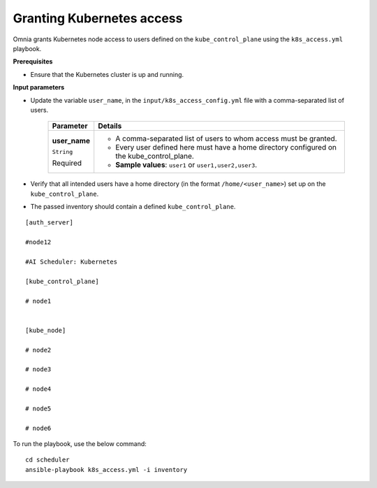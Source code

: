 Granting Kubernetes access
---------------------------

Omnia grants Kubernetes node access to users defined on the ``kube_control_plane`` using the ``k8s_access.yml`` playbook.

**Prerequisites**

* Ensure that the Kubernetes cluster is up and running.

**Input parameters**

* Update the variable ``user_name``, in the ``input/k8s_access_config.yml`` file with a comma-separated list of users.

    +---------------+--------------------------------------------------------------------------------------------+
    | Parameter     | Details                                                                                    |
    +===============+============================================================================================+
    | **user_name** | * A comma-separated list of users to whom access must be granted.                          |
    |               | * Every user defined here must have a home directory configured on the kube_control_plane. |
    | ``String``    |                                                                                            |
    |               | * **Sample values**: ``user1`` or ``user1,user2,user3``.                                   |
    | Required      |                                                                                            |
    +---------------+--------------------------------------------------------------------------------------------+

* Verify that all intended users have a home directory (in the format ``/home/<user_name>``) set up on the ``kube_control_plane``.

* The passed inventory should contain a defined ``kube_control_plane``.

::

        [auth_server]

        #node12

        #AI Scheduler: Kubernetes

        [kube_control_plane]

        # node1


        [kube_node]

        # node2

        # node3

        # node4

        # node5

        # node6



To run the playbook, use the below command: ::

    cd scheduler
    ansible-playbook k8s_access.yml -i inventory
